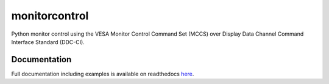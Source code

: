 monitorcontrol
**************

|PyPi Version| |Build Status| |Documentation Status| |Coverage Status|

Python monitor control using the VESA Monitor Control Command Set (MCCS)
over Display Data Channel Command Interface Standard (DDC-CI).


Documentation
#############

Full documentation including examples is available on readthedocs `here <https://monitorcontrol.readthedocs.io/en/latest/>`__.

.. |PyPi Version| image:: https://badge.fury.io/py/monitorcontrol.svg
   :target: https://badge.fury.io/py/monitorcontrol
.. |Build Status| image:: https://travis-ci.org/newAM/monitorcontrol.svg?branch=master
   :target: https://travis-ci.org/newAM/monitorcontrol
.. |Coverage Status| image:: https://coveralls.io/repos/github/newAM/monitorcontrol/badge.svg?branch=master
   :target: https://coveralls.io/github/newAM/monitorcontrol?branch=master
.. |Documentation Status| image:: https://readthedocs.org/projects/monitorcontrol/badge/?version=latest
   :target: https://monitorcontrol.readthedocs.io/en/latest/?badge=latest
